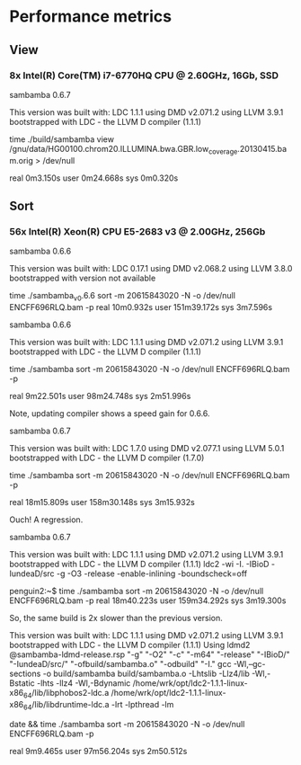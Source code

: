 * Performance metrics

** View

*** 8x Intel(R) Core(TM) i7-6770HQ CPU @ 2.60GHz, 16Gb, SSD

sambamba 0.6.7

This version was built with:
    LDC 1.1.1
    using DMD v2.071.2
    using LLVM 3.9.1
    bootstrapped with LDC - the LLVM D compiler (1.1.1)

time ./build/sambamba view /gnu/data/HG00100.chrom20.ILLUMINA.bwa.GBR.low_coverage.20130415.bam.orig > /dev/null

real    0m3.150s
user    0m24.668s
sys     0m0.320s

** Sort

*** 56x Intel(R) Xeon(R) CPU E5-2683 v3 @ 2.00GHz, 256Gb

sambamba 0.6.6

This version was built with:
    LDC 0.17.1
    using DMD v2.068.2
    using LLVM 3.8.0
    bootstrapped with version not available

time ./sambamba_v0.6.6 sort -m 20615843020 -N -o /dev/null ENCFF696RLQ.bam -p
real    10m0.932s
user    151m39.172s
sys     3m7.596s

sambamba 0.6.6

This version was built with:
    LDC 1.1.1
    using DMD v2.071.2
    using LLVM 3.9.1
    bootstrapped with LDC - the LLVM D compiler (1.1.1)

time ./sambamba sort -m 20615843020 -N -o /dev/null ENCFF696RLQ.bam -p

real    9m22.501s
user    98m24.748s
sys     2m51.996s

Note, updating compiler shows a speed gain for 0.6.6.

sambamba 0.6.7

This version was built with:
    LDC 1.7.0
    using DMD v2.077.1
    using LLVM 5.0.1
    bootstrapped with LDC - the LLVM D compiler (1.7.0)

time ./sambamba sort -m 20615843020 -N -o /dev/null ENCFF696RLQ.bam -p

real    18m15.809s
user    158m30.148s
sys     3m15.932s

Ouch! A regression.

sambamba 0.6.7

This version was built with:
    LDC 1.1.1
    using DMD v2.071.2
    using LLVM 3.9.1
    bootstrapped with LDC - the LLVM D compiler (1.1.1)
    ldc2 -wi -I. -IBioD -IundeaD/src -g -O3 -release -enable-inlining -boundscheck=off

penguin2:~$ time ./sambamba sort -m 20615843020 -N -o /dev/null ENCFF696RLQ.bam -p
real    18m40.223s
user    159m34.292s
sys     3m19.300s

So, the same build is 2x slower than the previous version.

This version was built with:
    LDC 1.1.1
    using DMD v2.071.2
    using LLVM 3.9.1
    bootstrapped with LDC - the LLVM D compiler (1.1.1)
    Using ldmd2 @sambamba-ldmd-release.rsp
    "-g" "-O2" "-c" "-m64" "-release" "-IBioD/" "-IundeaD/src/" "-ofbuild/sambamba.o" "-odbuild" "-I."
    gcc -Wl,--gc-sections -o build/sambamba build/sambamba.o -Lhtslib -Llz4/lib -Wl,-Bstatic -lhts -llz4 -Wl,-Bdynamic /home/wrk/opt/ldc2-1.1.1-linux-x86_64/lib/libphobos2-ldc.a /home/wrk/opt/ldc2-1.1.1-linux-x86_64/lib/libdruntime-ldc.a -lrt -lpthread -lm


date && time ./sambamba sort -m 20615843020 -N -o /dev/null ENCFF696RLQ.bam -p

real    9m9.465s
user    97m56.204s
sys     2m50.512s
